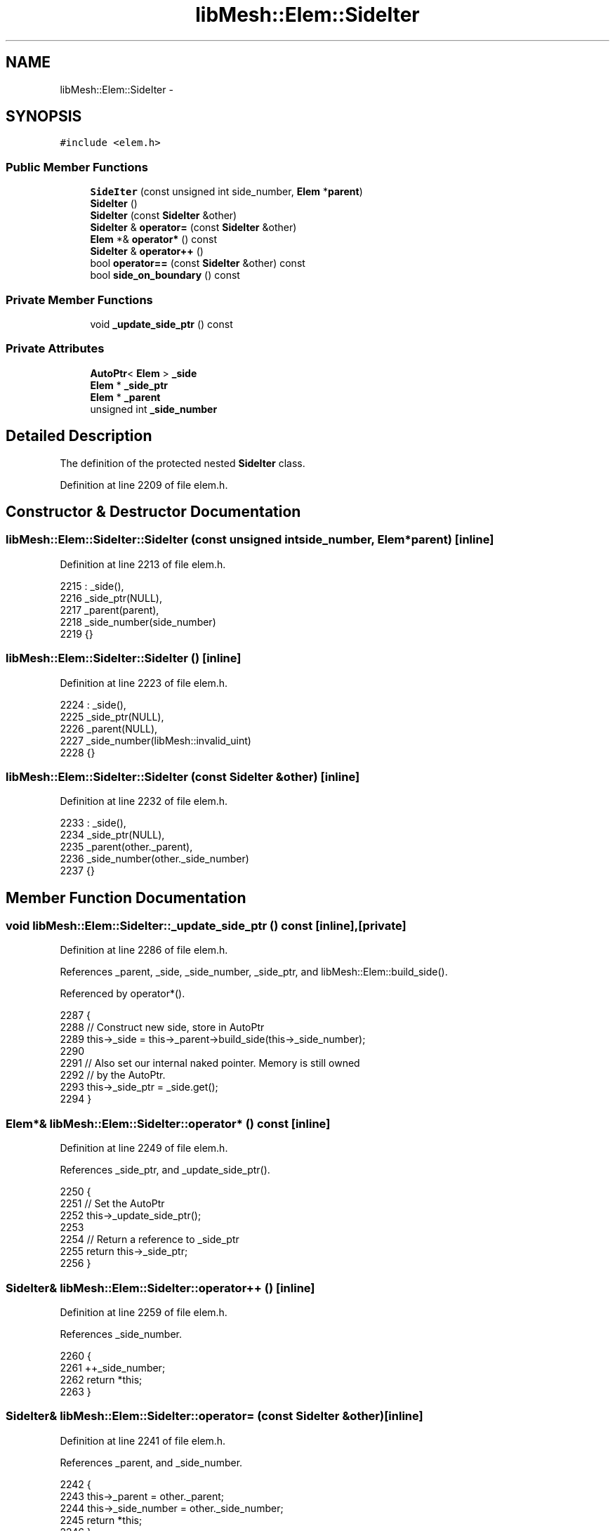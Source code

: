.TH "libMesh::Elem::SideIter" 3 "Tue May 6 2014" "libMesh" \" -*- nroff -*-
.ad l
.nh
.SH NAME
libMesh::Elem::SideIter \- 
.SH SYNOPSIS
.br
.PP
.PP
\fC#include <elem\&.h>\fP
.SS "Public Member Functions"

.in +1c
.ti -1c
.RI "\fBSideIter\fP (const unsigned int side_number, \fBElem\fP *\fBparent\fP)"
.br
.ti -1c
.RI "\fBSideIter\fP ()"
.br
.ti -1c
.RI "\fBSideIter\fP (const \fBSideIter\fP &other)"
.br
.ti -1c
.RI "\fBSideIter\fP & \fBoperator=\fP (const \fBSideIter\fP &other)"
.br
.ti -1c
.RI "\fBElem\fP *& \fBoperator*\fP () const "
.br
.ti -1c
.RI "\fBSideIter\fP & \fBoperator++\fP ()"
.br
.ti -1c
.RI "bool \fBoperator==\fP (const \fBSideIter\fP &other) const "
.br
.ti -1c
.RI "bool \fBside_on_boundary\fP () const "
.br
.in -1c
.SS "Private Member Functions"

.in +1c
.ti -1c
.RI "void \fB_update_side_ptr\fP () const "
.br
.in -1c
.SS "Private Attributes"

.in +1c
.ti -1c
.RI "\fBAutoPtr\fP< \fBElem\fP > \fB_side\fP"
.br
.ti -1c
.RI "\fBElem\fP * \fB_side_ptr\fP"
.br
.ti -1c
.RI "\fBElem\fP * \fB_parent\fP"
.br
.ti -1c
.RI "unsigned int \fB_side_number\fP"
.br
.in -1c
.SH "Detailed Description"
.PP 
The definition of the protected nested \fBSideIter\fP class\&. 
.PP
Definition at line 2209 of file elem\&.h\&.
.SH "Constructor & Destructor Documentation"
.PP 
.SS "libMesh::Elem::SideIter::SideIter (const unsigned intside_number, \fBElem\fP *parent)\fC [inline]\fP"

.PP
Definition at line 2213 of file elem\&.h\&.
.PP
.nf
2215     : _side(),
2216       _side_ptr(NULL),
2217       _parent(parent),
2218       _side_number(side_number)
2219   {}
.fi
.SS "libMesh::Elem::SideIter::SideIter ()\fC [inline]\fP"

.PP
Definition at line 2223 of file elem\&.h\&.
.PP
.nf
2224     : _side(),
2225       _side_ptr(NULL),
2226       _parent(NULL),
2227       _side_number(libMesh::invalid_uint)
2228   {}
.fi
.SS "libMesh::Elem::SideIter::SideIter (const \fBSideIter\fP &other)\fC [inline]\fP"

.PP
Definition at line 2232 of file elem\&.h\&.
.PP
.nf
2233     : _side(),
2234       _side_ptr(NULL),
2235       _parent(other\&._parent),
2236       _side_number(other\&._side_number)
2237   {}
.fi
.SH "Member Function Documentation"
.PP 
.SS "void libMesh::Elem::SideIter::_update_side_ptr () const\fC [inline]\fP, \fC [private]\fP"

.PP
Definition at line 2286 of file elem\&.h\&.
.PP
References _parent, _side, _side_number, _side_ptr, and libMesh::Elem::build_side()\&.
.PP
Referenced by operator*()\&.
.PP
.nf
2287   {
2288     // Construct new side, store in AutoPtr
2289     this->_side = this->_parent->build_side(this->_side_number);
2290 
2291     // Also set our internal naked pointer\&.  Memory is still owned
2292     // by the AutoPtr\&.
2293     this->_side_ptr = _side\&.get();
2294   }
.fi
.SS "\fBElem\fP*& libMesh::Elem::SideIter::operator* () const\fC [inline]\fP"

.PP
Definition at line 2249 of file elem\&.h\&.
.PP
References _side_ptr, and _update_side_ptr()\&.
.PP
.nf
2250   {
2251     // Set the AutoPtr
2252     this->_update_side_ptr();
2253 
2254     // Return a reference to _side_ptr
2255     return this->_side_ptr;
2256   }
.fi
.SS "\fBSideIter\fP& libMesh::Elem::SideIter::operator++ ()\fC [inline]\fP"

.PP
Definition at line 2259 of file elem\&.h\&.
.PP
References _side_number\&.
.PP
.nf
2260   {
2261     ++_side_number;
2262     return *this;
2263   }
.fi
.SS "\fBSideIter\fP& libMesh::Elem::SideIter::operator= (const \fBSideIter\fP &other)\fC [inline]\fP"

.PP
Definition at line 2241 of file elem\&.h\&.
.PP
References _parent, and _side_number\&.
.PP
.nf
2242   {
2243     this->_parent      = other\&._parent;
2244     this->_side_number = other\&._side_number;
2245     return *this;
2246   }
.fi
.SS "bool libMesh::Elem::SideIter::operator== (const \fBSideIter\fP &other) const\fC [inline]\fP"

.PP
Definition at line 2267 of file elem\&.h\&.
.PP
References _parent, and _side_number\&.
.PP
.nf
2268   {
2269     return (this->_side_number == other\&._side_number &&
2270             this->_parent      == other\&._parent);
2271   }
.fi
.SS "bool libMesh::Elem::SideIter::side_on_boundary () const\fC [inline]\fP"

.PP
Definition at line 2278 of file elem\&.h\&.
.PP
References _parent, _side_number, and libMesh::Elem::neighbor()\&.
.PP
.nf
2279   {
2280     return this->_parent->neighbor(_side_number) == NULL;
2281   }
.fi
.SH "Member Data Documentation"
.PP 
.SS "\fBElem\fP* libMesh::Elem::SideIter::_parent\fC [private]\fP"

.PP
Definition at line 2310 of file elem\&.h\&.
.PP
Referenced by _update_side_ptr(), operator=(), operator==(), and side_on_boundary()\&.
.SS "\fBAutoPtr\fP<\fBElem\fP> libMesh::Elem::SideIter::_side\fC [mutable]\fP, \fC [private]\fP"

.PP
Definition at line 2298 of file elem\&.h\&.
.PP
Referenced by _update_side_ptr()\&.
.SS "unsigned int libMesh::Elem::SideIter::_side_number\fC [private]\fP"

.PP
Definition at line 2313 of file elem\&.h\&.
.PP
Referenced by _update_side_ptr(), operator++(), operator=(), operator==(), and side_on_boundary()\&.
.SS "\fBElem\fP* libMesh::Elem::SideIter::_side_ptr\fC [mutable]\fP, \fC [private]\fP"

.PP
Definition at line 2307 of file elem\&.h\&.
.PP
Referenced by _update_side_ptr(), and operator*()\&.

.SH "Author"
.PP 
Generated automatically by Doxygen for libMesh from the source code\&.
